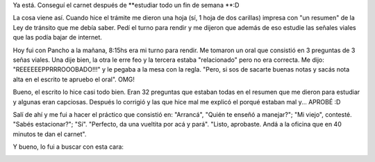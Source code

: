 .. link:
.. description:
.. tags: auto, paraná
.. date: 2011/05/16 16:50:42
.. title: Tranqui, con carnet
.. slug: tranqui-con-carnet

Ya está. Conseguí el carnet después de \ **estudiar todo un fin de
semana **:D

La cosa viene así. Cuando hice el trámite me dieron una hoja (sí, 1 hoja
de dos carillas) impresa con "un resumen" de la Ley de tránsito que me
debía saber. Pedí el turno para rendir y me dijeron que además de eso
estudie las señales viales que las podía bajar de internet.

Hoy fui con Pancho a la mañana, 8:15hs era mi turno para rendir. Me
tomaron un oral que consistió en 3 preguntas de 3 señas viales. Una dije
bien, la otra le erre feo y la tercera estaba "relacionado" pero no era
correcta. Me dijo: "REEEEEEPPRRROOOBADO!!!" y le pegaba a la mesa con la
regla. "Pero, si sos de sacarte buenas notas y sacás nota alta en el
escrito te apruebo el oral". OMG!

Bueno, el escrito lo hice casi todo bien. Eran 32 preguntas que estaban
todas en el resumen que me dieron para estudiar y algunas eran
capciosas. Después lo corrigió y las que hice mal me explicó el porqué
estaban mal y... APROBÉ :D

Salí de ahí y me fui a hacer el práctico que consistió en: "Arrancá",
"Quién te enseñó a manejar?"; "Mi viejo", contesté. "Sabés estacionar?";
"Sí". "Perfecto, da una vueltita por acá y pará". "Listo, aprobaste.
Andá a la oficina que en 40 minutos te dan el carnet".

Y bueno, lo fui a buscar con esta cara:

|image0|

.. |image0| image:: http://humitos.files.wordpress.com/2011/05/p5161555.jpg
   :target: http://humitos.files.wordpress.com/2011/05/p5161555.jpg

